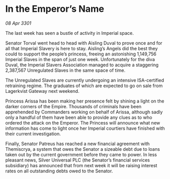 * In the Emperor’s Name

/08 Apr 3301/

The last week has seen a bustle of activity in Imperial space. 

Senator Torval went head to head with Aisling Duval to prove once and for all that Imperial Slavery is here to stay. Aisling’s Angels did the best they could to support the people’s princess, freeing an astonishing 1,149,756 Imperial Slaves in the span of just one week. Unfortunately for the diva Duval, the Imperial Slavers Association managed to acquire a staggering 2,387,567 Unregulated Slaves in the same space of time. 

The Unregulated Slaves are currently undergoing an intensive ISA-certified retraining regime. The graduates of which are expected to go on sale from Lagerkvist Gateway next weekend.  

Princess Arissa has been making her presence felt by shining a light on the darker corners of the Empire. Thousands of criminals have been apprehended by Commanders working on behalf of Arissa, although sadly only a handful of them have been able to provide any clues as to who ordered the attack on the Emperor. The Princess will announce what new information has come to light once her Imperial courtiers have finished with their current investigation. 

Finally, Senator Patreus has reached a new financial agreement with Themiscrya, a system that owes the Senator a sizeable debt due to loans taken out by the current government before they came to power. In less pleasant news, Silver Universal PLC (the Senator’s financial services subsidiary) has announced that from next week it will be raising interest rates on all outstanding debts owed to the Senator.